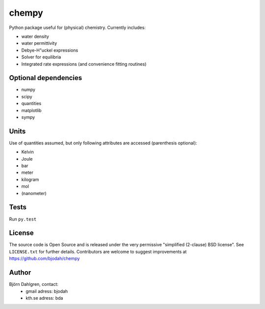 ======
chempy
======

.. image:: http://hera.physchem.kth.se:8080/github.com/bjodah/chempy/status.svg?branch=master
   :target: http://hera.physchem.kth.se:8080/github.com/bjodah/chempy
   :alt: Build status on hera

Python package useful for (physical) chemistry. Currently includes:

- water density
- water permittivity
- Debye-H\"uckel expressions
- Solver for equilibria
- Integrated rate expressions (and convenience fitting routines)

Optional dependencies
=====================

- numpy
- scipy
- quantities
- matplotlib
- sympy

Units
=====
Use of quantities assumed, but only following attributes are accessed (parenthesis optional):

- Kelvin
- Joule
- bar
- meter
- kilogram
- mol
- (nanometer)

Tests
=====
Run ``py.test``

License
=======
The source code is Open Source and is released under the very permissive
"simplified (2-clause) BSD license". See ``LICENSE.txt`` for further details.
Contributors are welcome to suggest improvements at https://github.com/bjodah/chempy

Author
======
Björn Dahlgren, contact:
 - gmail adress: bjodah
 - kth.se adress: bda
